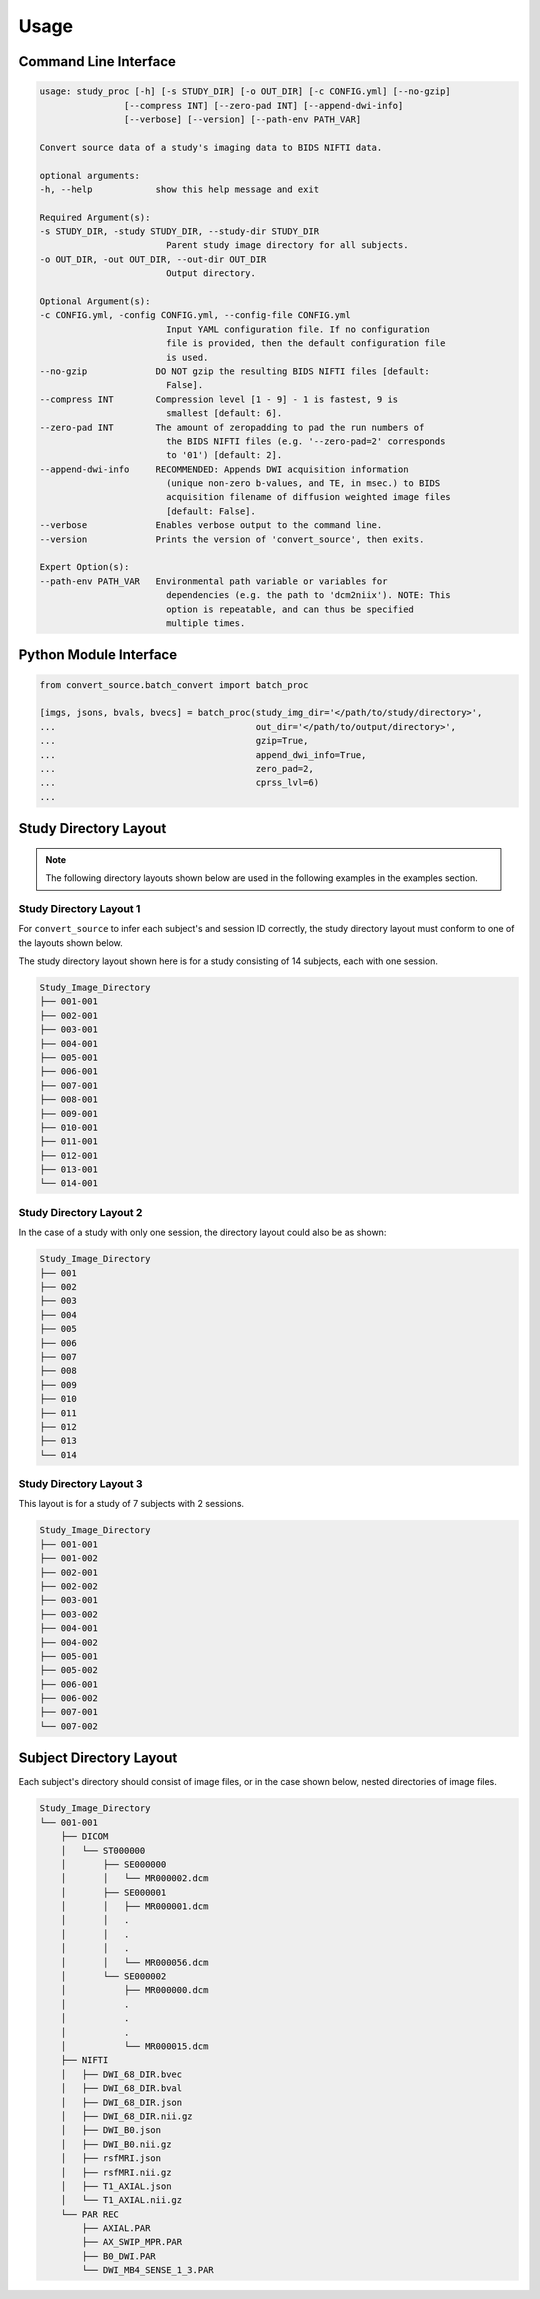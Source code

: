 ------
Usage
------

Command Line Interface
-----------------------

.. code-block:: none

    usage: study_proc [-h] [-s STUDY_DIR] [-o OUT_DIR] [-c CONFIG.yml] [--no-gzip]
                    [--compress INT] [--zero-pad INT] [--append-dwi-info]
                    [--verbose] [--version] [--path-env PATH_VAR]

    Convert source data of a study's imaging data to BIDS NIFTI data.

    optional arguments:
    -h, --help            show this help message and exit

    Required Argument(s):
    -s STUDY_DIR, -study STUDY_DIR, --study-dir STUDY_DIR
                            Parent study image directory for all subjects.
    -o OUT_DIR, -out OUT_DIR, --out-dir OUT_DIR
                            Output directory.

    Optional Argument(s):
    -c CONFIG.yml, -config CONFIG.yml, --config-file CONFIG.yml
                            Input YAML configuration file. If no configuration
                            file is provided, then the default configuration file
                            is used.
    --no-gzip             DO NOT gzip the resulting BIDS NIFTI files [default:
                            False].
    --compress INT        Compression level [1 - 9] - 1 is fastest, 9 is
                            smallest [default: 6].
    --zero-pad INT        The amount of zeropadding to pad the run numbers of
                            the BIDS NIFTI files (e.g. '--zero-pad=2' corresponds
                            to '01') [default: 2].
    --append-dwi-info     RECOMMENDED: Appends DWI acquisition information
                            (unique non-zero b-values, and TE, in msec.) to BIDS
                            acquisition filename of diffusion weighted image files
                            [default: False].
    --verbose             Enables verbose output to the command line.
    --version             Prints the version of 'convert_source', then exits.

    Expert Option(s):
    --path-env PATH_VAR   Environmental path variable or variables for
                            dependencies (e.g. the path to 'dcm2niix'). NOTE: This
                            option is repeatable, and can thus be specified
                            multiple times.

Python Module Interface
------------------------

.. code-block:: python

    from convert_source.batch_convert import batch_proc

    [imgs, jsons, bvals, bvecs] = batch_proc(study_img_dir='</path/to/study/directory>',
    ...                                      out_dir='</path/to/output/directory>',
    ...                                      gzip=True,
    ...                                      append_dwi_info=True,
    ...                                      zero_pad=2,
    ...                                      cprss_lvl=6)
    ...


Study Directory Layout
-----------------------

.. note:: The following directory layouts shown below are used in the following examples in the examples section.


Study Directory Layout 1
========================

For ``convert_source`` to infer each subject's and session ID correctly, the study directory layout must conform to one of the layouts shown below.

The study directory layout shown here is for a study consisting of 14 subjects, each with one session.

.. code-block:: none

    Study_Image_Directory
    ├── 001-001
    ├── 002-001
    ├── 003-001
    ├── 004-001
    ├── 005-001
    ├── 006-001
    ├── 007-001
    ├── 008-001
    ├── 009-001
    ├── 010-001
    ├── 011-001
    ├── 012-001
    ├── 013-001
    └── 014-001

Study Directory Layout 2
=========================

In the case of a study with only one session, the directory layout could also be as shown: 

.. code-block:: none

    Study_Image_Directory
    ├── 001
    ├── 002
    ├── 003
    ├── 004
    ├── 005
    ├── 006
    ├── 007
    ├── 008
    ├── 009
    ├── 010
    ├── 011
    ├── 012
    ├── 013
    └── 014

Study Directory Layout 3
========================

This layout is for a study of 7 subjects with 2 sessions.

.. code-block:: none

    Study_Image_Directory
    ├── 001-001
    ├── 001-002
    ├── 002-001
    ├── 002-002
    ├── 003-001
    ├── 003-002
    ├── 004-001
    ├── 004-002
    ├── 005-001
    ├── 005-002
    ├── 006-001
    ├── 006-002
    ├── 007-001
    └── 007-002
       

Subject Directory Layout
------------------------

Each subject's directory should consist of image files, or in the case shown below, nested
directories of image files.

.. code-block:: none

    Study_Image_Directory
    └── 001-001
        ├── DICOM
        │   └── ST000000
        │       ├── SE000000
        │       │   └── MR000002.dcm
        │       ├── SE000001
        │       │   ├── MR000001.dcm
        │       │   .
        │       │   .
        │       │   .
        │       │   └── MR000056.dcm
        │       └── SE000002
        │           ├── MR000000.dcm
        │           .
        │           .
        │           .
        │           └── MR000015.dcm
        ├── NIFTI
        │   ├── DWI_68_DIR.bvec
        │   ├── DWI_68_DIR.bval
        │   ├── DWI_68_DIR.json
        │   ├── DWI_68_DIR.nii.gz
        │   ├── DWI_B0.json
        │   ├── DWI_B0.nii.gz
        │   ├── rsfMRI.json
        │   ├── rsfMRI.nii.gz
        │   ├── T1_AXIAL.json
        │   └── T1_AXIAL.nii.gz
        └── PAR REC
            ├── AXIAL.PAR
            ├── AX_SWIP_MPR.PAR
            ├── B0_DWI.PAR
            └── DWI_MB4_SENSE_1_3.PAR

